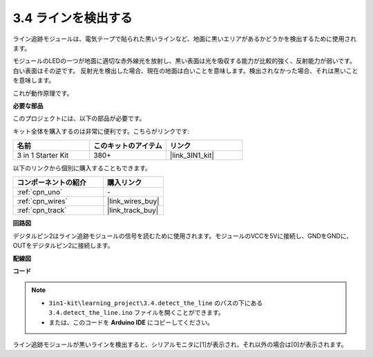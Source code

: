 .. _ar_line_track:

3.4 ラインを検出する
===================================

ライン追跡モジュールは、電気テープで貼られた黒いラインなど、地面に黒いエリアがあるかどうかを検出するために使用されます。

モジュールのLEDの一つが地面に適切な赤外線光を放射し、黒い表面は光を吸収する能力が比較的強く、反射能力が弱いです。白い表面はその逆です。
反射光を検出した場合、現在の地面は白いことを意味します。検出されなかった場合、それは黒いことを意味します。

これが動作原理です。

**必要な部品**

このプロジェクトには、以下の部品が必要です。

キット全体を購入するのは非常に便利です。こちらがリンクです:

.. list-table::
    :widths: 20 20 20
    :header-rows: 1

    *   - 名前
        - このキットのアイテム
        - リンク
    *   - 3 in 1 Starter Kit
        - 380+
        - |link_3IN1_kit|

以下のリンクから個別に購入することもできます。

.. list-table::
    :widths: 30 20
    :header-rows: 1

    *   - コンポーネントの紹介
        - 購入リンク

    *   - :ref:`cpn_uno`
        - \-
    *   - :ref:`cpn_wires`
        - |link_wires_buy|
    *   - :ref:`cpn_track`
        - |link_track_buy|

**回路図**

.. image:: img/circuit_3.4_line.png

デジタルピン2はライン追跡モジュールの信号を読むために使用されます。モジュールのVCCを5Vに接続し、GNDをGNDに、OUTをデジタルピン2に接続します。

**配線図**

.. image:: img/3.4_detect_the_line_bb.png
    :width: 500
    :align: center

**コード**

.. note::

   * ``3in1-kit\learning_project\3.4.detect_the_line`` のパスの下にある ``3.4.detect_the_line.ino`` ファイルを開くことができます。
   * または、このコードを **Arduino IDE** にコピーしてください。

.. raw:: html

    <iframe src=https://create.arduino.cc/editor/sunfounder01/9795add6-c838-4a66-b484-0c39f252a7b4/preview?embed style="height:510px;width:100%;margin:10px 0" frameborder=0></iframe>

ライン追跡モジュールが黒いラインを検出すると、シリアルモニタに[1]が表示され、それ以外の場合は[0]が表示されます。
